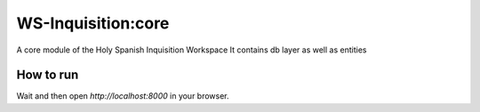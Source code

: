 WS-Inquisition:core
===================

A core module of the Holy Spanish Inquisition Workspace
It contains db layer as well as entities


How to run
----------

.. code::
    docker-compose up


Wait and then open `http://localhost:8000` in your browser.
